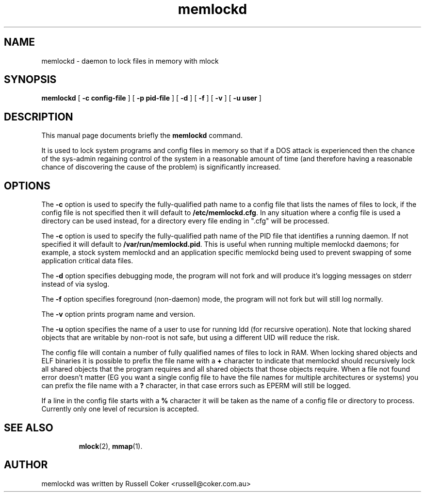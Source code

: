 .TH memlockd 8
.SH NAME
memlockd \- daemon to lock files in memory with mlock
.SH SYNOPSIS
\f3memlockd\f1 [ \f3\-c config-file\f1 ] [ \f3\-p pid-file\f1 ] [ \f3\-d\f1 ] [ \f3\-f\f1 ] [ \f3\-v\f1 ] [ \f3\-u user\f1 ]
.br
.SH DESCRIPTION
This manual page documents briefly the
.B memlockd
command.
.P
It is used to lock system programs and config files in memory so that if a
DOS attack is experienced then the chance of the sys\-admin regaining
control of the system in a reasonable amount of time (and therefore having
a reasonable chance of discovering the cause of the problem) is significantly
increased.
.SH OPTIONS
The \f3\-c\f1 option is used to specify the fully-qualified path name to a
config file that lists the names of files to lock, if the config file is not
specified then it will default to \f3/etc/memlockd.cfg\f1. In any situation
where a config file is used a directory can be used instead, for a directory
every file ending in ".cfg" will be processed.

The \f3\-c\f1 option is used to specify the fully-qualified path name of the
PID file that identifies a running daemon. If not specified it will default
to \f3/var/run/memlockd.pid\f1. This is useful when running multiple memlockd
daemons; for example, a stock system memlockd and an application specific
memlockd being used to prevent swapping of some application critical data
files.

The \f3\-d\f1 option specifies debugging mode, the program will not fork
and will produce it's logging messages on stderr instead of via syslog.

The \f3\-f\f1 option specifies foreground (non-daemon) mode, the program will
not fork but will still log normally.

The \f3\-v\f1 option prints program name and version.

The \f3\-u\f1 option specifies the name of a user to use for running ldd (for
recursive operation).  Note that locking shared objects that are writable by
non\-root is not safe, but using a different UID will reduce the risk.

The config file will contain a number of fully qualified names of files to
lock in RAM.  When locking shared objects and ELF binaries it is possible to
prefix the file name with a \f3+\f1 character to indicate that memlockd should
recursively lock all shared objects that the program requires and all shared
objects that those objects require. When a file not found error doesn't matter
(EG you want a single config file to have the file names for multiple
architectures or systems) you can prefix the file name with a \f3?\f1
character, in that case errors such as EPERM will still be logged.

If a line in the config file starts with a \f3%\f1 character it will be taken
as the name of a config file or directory to process.  Currently only one
level of recursion is accepted.

.TP
.SH SEE ALSO
.BR mlock (2),
.BR mmap (1).
.br
.SH AUTHOR
memlockd was written by Russell Coker <russell@coker.com.au>
